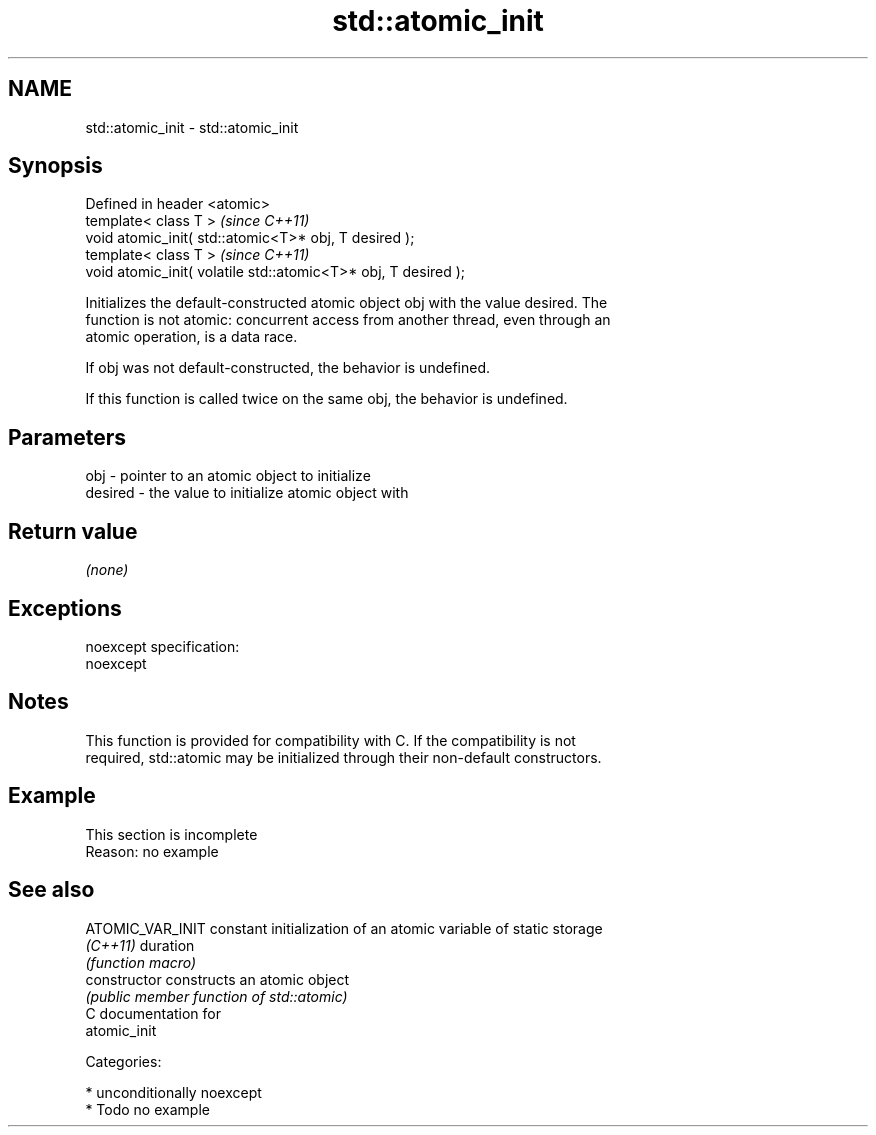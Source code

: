 .TH std::atomic_init 3 "2017.04.02" "http://cppreference.com" "C++ Standard Libary"
.SH NAME
std::atomic_init \- std::atomic_init

.SH Synopsis
   Defined in header <atomic>
   template< class T >                                           \fI(since C++11)\fP
   void atomic_init( std::atomic<T>* obj, T desired );
   template< class T >                                           \fI(since C++11)\fP
   void atomic_init( volatile std::atomic<T>* obj, T desired );

   Initializes the default-constructed atomic object obj with the value desired. The
   function is not atomic: concurrent access from another thread, even through an
   atomic operation, is a data race.

   If obj was not default-constructed, the behavior is undefined.

   If this function is called twice on the same obj, the behavior is undefined.

.SH Parameters

   obj     - pointer to an atomic object to initialize
   desired - the value to initialize atomic object with

.SH Return value

   \fI(none)\fP

.SH Exceptions

   noexcept specification:  
   noexcept
     

.SH Notes

   This function is provided for compatibility with C. If the compatibility is not
   required, std::atomic may be initialized through their non-default constructors.

.SH Example

    This section is incomplete
    Reason: no example

.SH See also

   ATOMIC_VAR_INIT constant initialization of an atomic variable of static storage
   \fI(C++11)\fP         duration
                   \fI(function macro)\fP 
   constructor     constructs an atomic object
                   \fI(public member function of std::atomic)\fP 
   C documentation for
   atomic_init

   Categories:

     * unconditionally noexcept
     * Todo no example
